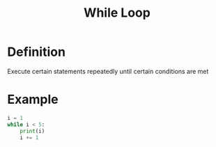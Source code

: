 :PROPERTIES:
:ID:       777fcbf6-b68d-4bc7-a1ed-11c5c2845ce2
:END:
#+title: While Loop

* Definition
Execute certain statements repeatedly until certain conditions are met

* Example
#+begin_src python :results output
i = 1
while i < 5:
    print(i)
    i += 1
#+end_src

#+RESULTS:
: 1
: 2
: 3
: 4
